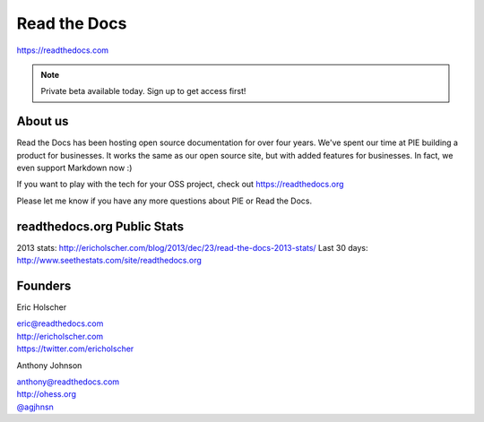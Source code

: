 Read the Docs
-------------

https://readthedocs.com

.. note:: Private beta available today. Sign up to get access first!

About us 
~~~~~~~~

Read the Docs has been hosting open source documentation for over four years. 
We've spent our time at PIE building a product for businesses.
It works the same as our open source site, but with added features for businesses.
In fact, we even support Markdown now :)

If you want to play with the tech for your OSS project,
check out https://readthedocs.org

Please let me know if you have any more questions about PIE or Read the Docs.

readthedocs.org Public Stats
~~~~~~~~~~~~~~~~~~~~~~~~~~~~

2013 stats: http://ericholscher.com/blog/2013/dec/23/read-the-docs-2013-stats/
Last 30 days: http://www.seethestats.com/site/readthedocs.org

Founders
~~~~~~~~

Eric Holscher 

| eric@readthedocs.com
| http://ericholscher.com
| https://twitter.com/ericholscher

.. raw:: html

   <br>


Anthony Johnson 

| anthony@readthedocs.com
| http://ohess.org
| `@agjhnsn`_

.. _`@agjhnsn`: https://twitter.com/agjhnsn

.. raw:: html

   <br>

